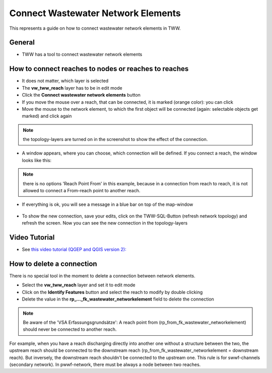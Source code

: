 .. _connect-wastewater-network-elements:

Connect Wastewater Network Elements
===============================================

This represents a guide on how to connect wastewater network elements in TWW.

General
------------

* TWW has a tool to connect wastewater network elements

.. figure:: images/connect_wastewater_network_elements_button.jpg

How to connect reaches to nodes or reaches to reaches
-----------------------------------------------------

* It does not matter, which layer is selected
* The **vw_tww_reach** layer has to be in edit mode
* Click the **Connect wastewater network elements** button
* If you move the mouse over a reach, that can be connected, it is marked (orange color): you can click
* Move the mouse to the network element, to which the first object will be connected (again: selectable objects get marked) and click again

.. figure:: images/connecting_1.jpg

.. note:: the topology-layers are turned on in the screenshot to show the effect of the connection.

* A window appears, where you can choose, which connection will be defined. If you connect a reach, the window looks like this:

.. figure:: images/connecting_2.jpg

.. note:: there is no options 'Reach Point From' in this example, because in a connection from reach to reach, it is not allowed to connect a From-reach point to another reach.


* If everything is ok, you will see a message in a blue bar on top of the map-window

.. figure:: images/connecting_3.jpg


* To show the new connection, save your edits, click on the TWW-SQL-Button (refresh network topology) and refresh the screen. Now you can see the new connection in the topology-layers

.. figure:: images/connecting_4.jpg


Video Tutorial
--------------

* See `this video tutorial (QGEP and QGIS version 2): <https://vimeo.com/171536774>`_


How to delete a connection
--------------------------

There is no special tool in the moment to delete a connection between network elements.

* Select the **vw_tww_reach** layer and set it to edit mode
* Click on the **Identify Features** button and select the reach to modify by double clicking
* Delete the value in the **rp_..._fk_wastewater_networkelement** field to delete the connection

.. figure:: images/connecting_delete_connection.jpg

.. note:: Be aware of the 'VSA Erfassungsgrundsätze': A reach point from (rp_from_fk_wastewater_networkelement) should never be connected to another reach.

For example, when you have a reach discharging directly into another one without a structure between the two, the upstream reach should be connected to the downstream reach (rp_from_fk_wastewater_networkelement = downstream reach).
But inversely, the downstream reach shouldn't be connected to the upstream one. This rule is for swwf-channels (secondary network). In pwwf-network, there must be always a node between two reaches.
